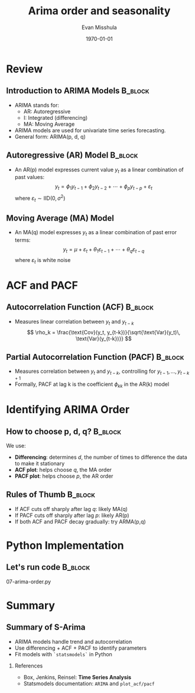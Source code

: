 #+TITLE: Arima order and seasonality
#+AUTHOR: Evan Misshula
#+DATE: \today
#+LANGUAGE: en

#+LATEX_HEADER: \usepackage[style=apa, backend=biber]{biblatex}
#+LATEX_HEADER: \DeclareLanguageMapping{american}{american-apa}
#+LATEX_HEADER: \addbibresource{./refs/refs.bib}
#+LATEX_HEADER: \AtEveryBibitem{\clearfield{note}}
#+LATEX_HEADER: \usepackage{./jtc}
#+STARTUP: beamer
#+OPTIONS: H:2 toc:nil num:t
#+LATEX_CLASS: beamer
#+LATEX_CLASS_OPTIONS: [aspectratio=169]
#+COLUMNS: %45ITEM %10BEAMER_ENV(Env) %10BEAMER_ACT(Act) %4BEAMER_COL(Col) %8BEAMER_OPT(Opt)

#+name: initialize_lang
#+source: configuration
#+begin_src emacs-lisp :results output :exports none
	(require 'ob-mermaid)
	(setq ob-mermaid-cli-path "/home/evan/.nvm/versions/node/v20.1.0/bin/mmdc")
	;; Doesn't work
		   ;; first it is necessary to ensure that Org-mode loads support for the
		    ;; languages used by code blocks in this article
		    (org-babel-do-load-languages
		     'org-babel-load-languages
		     '(
		       (ditaa      . t)     
		       (dot        . t)
		       (emacs-lisp . t)
		       (haskell    . t)
		       (org        . t)
		       (perl       . t)
		       (python     . t)
		       (R          . t)
		       (ruby       . t)
		       (plantuml   . t)
		       (mermaid    . t)
		       (sqlite     . t)))
		    ;; then we'll remove the need to confirm evaluation of each code
		    ;; block, NOTE: if you are concerned about execution of malicious code
		    ;; through code blocks, then comment out the following line
		(add-to-list 'org-src-lang-modes '("plantuml" . plantuml))
		(setq org-confirm-babel-evaluate nil)
		  (setq org-ditaa-jar-path "/usr/bin/ditaa")
		  (setq org-plantuml-jar-path "/usr/share/plantuml/plantuml.jar")
		  (add-to-list 'exec-path "/home/evan/.nvm/versions/node/v20.1.0/bin")
	    ;;      (setq org-mermaid-jar-path "/home/evan/.nvm/versions/node/v20.1.0/lib/node_modules/@mermaid-js/mermaid-cli/node_modules/mermaid
	    ;;    ")
	  (setenv "PATH" (concat (getenv "PATH") ":/home/evan/.nvm/versions/node/v20.1.0/bin"))
	  (add-to-list 'exec-path "/home/evan/.nvm/versions/node/v20.1.0/bin")

		 (setenv "PUPPETEER_EXECUTABLE_PATH" "/usr/bin/google-chrome-stable")
		 (setenv "PUPPETEER_DISABLE_SANDBOX" "1")
	(setq org-babel-mermaid-cli-path "/home/evan/.nvm/versions/node/v20.1.0/bin/mmdc")

    (setq org-preview-latex-default-process 'dvipng)
    (setq org-preview-latex-process-alist
	  '((dvipng :programs ("latex" "dvipng")
		    :description "dvi > png using dvipng"
		    :message "You need to install latex and dvipng"
		    :image-input-type "dvi"
		    :image-output-type "png"
		    :image-size-adjust (1.0 . 1.0)
		    :latex-compiler ("latex -interaction nonstopmode -output-directory %o %f")
		    :image-converter ("dvipng -D 300 -T tight -o %O %f"))))

    (setq org-preview-latex-image-directory "ltximg/")

	  ;; Add LaTeX block template and scaling
	  (with-eval-after-load 'org
	    (add-to-list 'org-structure-template-alist '("e" . "latex"))
	    (plist-put org-format-latex-options :scale 3.0))


		 (setenv "PATH" (concat "/home/evan/.nvm/versions/node/v20.1.0/bin:" (getenv "PATH")))
		  ;; finally we'll customize the default behavior of Org-mode code blocks
		    ;; so that they can be used to display examples of Org-mode syntax
		    (setf org-babel-default-header-args:org '((:exports . "code")))
		    (setq org-babel-inline-result-wrap '%s)
		    ;; This gets rid of the wrapping around the results of evaluated org mode 
		    ;; in line code
		    (setq reftex-default-bibliography '("/home/emisshula/proposal/mybib.bib"))
		    (setq org-latex-prefer-user-labels t)
	;;    (plist-put org-format-latex-options :scale 3.0)
  (require 'python)
  ;; Python shell configuration
  (setq python-shell-interpreter "/home/evan/.mlf/bin/ipython3"
	python-shell-interpreter-args "-i")


  ;; Workaround for readline issue
  (add-to-list 'python-shell-completion-native-disabled-interpreters "ipython3")


  (global-set-key (kbd "C-c e") 'insEq)
#+end_src



* Review
** Introduction to ARIMA Models                                     :B_block:
:PROPERTIES:
:BEAMER_env: block
:END:
- ARIMA stands for:
  - AR: Autoregressive
  - I: Integrated (differencing)
  - MA: Moving Average
- ARIMA models are used for univariate time series forecasting.
- General form: ARIMA(p, d, q)



** Autoregressive (AR) Model                                        :B_block:
:PROPERTIES:
:BEAMER_env: block
:END:
- An AR(p) model expresses current value \( y_t \) as a linear combination of past values:
  \[
    y_t = \phi_1 y_{t-1} + \phi_2 y_{t-2} + \cdots + \phi_p y_{t-p} + \varepsilon_t
  \]
  where \( \varepsilon_t \sim \text{IID}(0, \sigma^2) \)

** Moving Average (MA) Model
- An MA(q) model expresses \( y_t \) as a linear combination of past error terms:
  \[
    y_t = \mu + \varepsilon_t + \theta_1 \varepsilon_{t-1} + \cdots + \theta_q \varepsilon_{t-q}
  \]
  where \( \varepsilon_t \) is white noise

* ACF and PACF

** Autocorrelation Function (ACF)                                   :B_block:
:PROPERTIES:
:BEAMER_env: block
:END:
- Measures linear correlation between \( y_t \) and \( y_{t-k} \)
  \[
    \rho_k = \frac{\text{Cov}(y_t, y_{t-k})}{\sqrt{\text{Var}(y_t)\, \text{Var}(y_{t-k})}}
  \]

** Partial Autocorrelation Function (PACF)                          :B_block:
:PROPERTIES:
:BEAMER_env: block
:END:
- Measures correlation between \( y_t \) and \( y_{t-k} \), controlling for \( y_{t-1}, \ldots, y_{t-k+1} \)
- Formally, PACF at lag k is the coefficient \( \phi_{kk} \) in the AR(k) model

* Identifying ARIMA Order

** How to choose p, d, q?                                           :B_block:
:PROPERTIES:
:BEAMER_env: block
:END:
We use:

- *Differencing*: determines \( d \), the number of times to difference the data to make it stationary
- *ACF plot*: helps choose \( q \), the MA order
- *PACF plot*: helps choose \( p \), the AR order

** Rules of Thumb                                                   :B_block:
:PROPERTIES:
:BEAMER_env: block
:END:
- If ACF cuts off sharply after lag \( q \): likely MA(q)
- If PACF cuts off sharply after lag \( p \): likely AR(p)
- If both ACF and PACF decay gradually: try ARMA(p,q)

* Python Implementation
** Let's run code                                                   :B_block:
:PROPERTIES:
:BEAMER_env: block
:END:
07-arima-order.py


* Summary 
** Summary of S-Arima  
- ARIMA models handle trend and autocorrelation
- Use differencing + ACF + PACF to identify parameters
- Fit models with ~`statsmodels`~ in Python

*** References

- Box, Jenkins, Reinsel: *Time Series Analysis*
- Statsmodels documentation: ~ARIMA~ and ~plot_acf/pacf~
